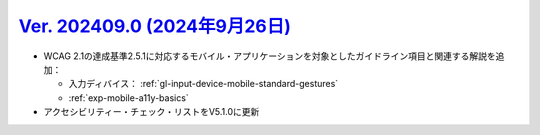 .. _ver-202409-0:

**********************************************************************************************
`Ver. 202409.0 (2024年9月26日) <https://github.com/freee/a11y-guidelines/releases/202409.0>`__
**********************************************************************************************

*  WCAG 2.1の達成基準2.5.1に対応するモバイル・アプリケーションを対象としたガイドライン項目と関連する解説を追加：

   -  入力ディバイス： :ref:`gl-input-device-mobile-standard-gestures`
   -  :ref:`exp-mobile-a11y-basics`

*  アクセシビリティー・チェック・リストをV5.1.0に更新

